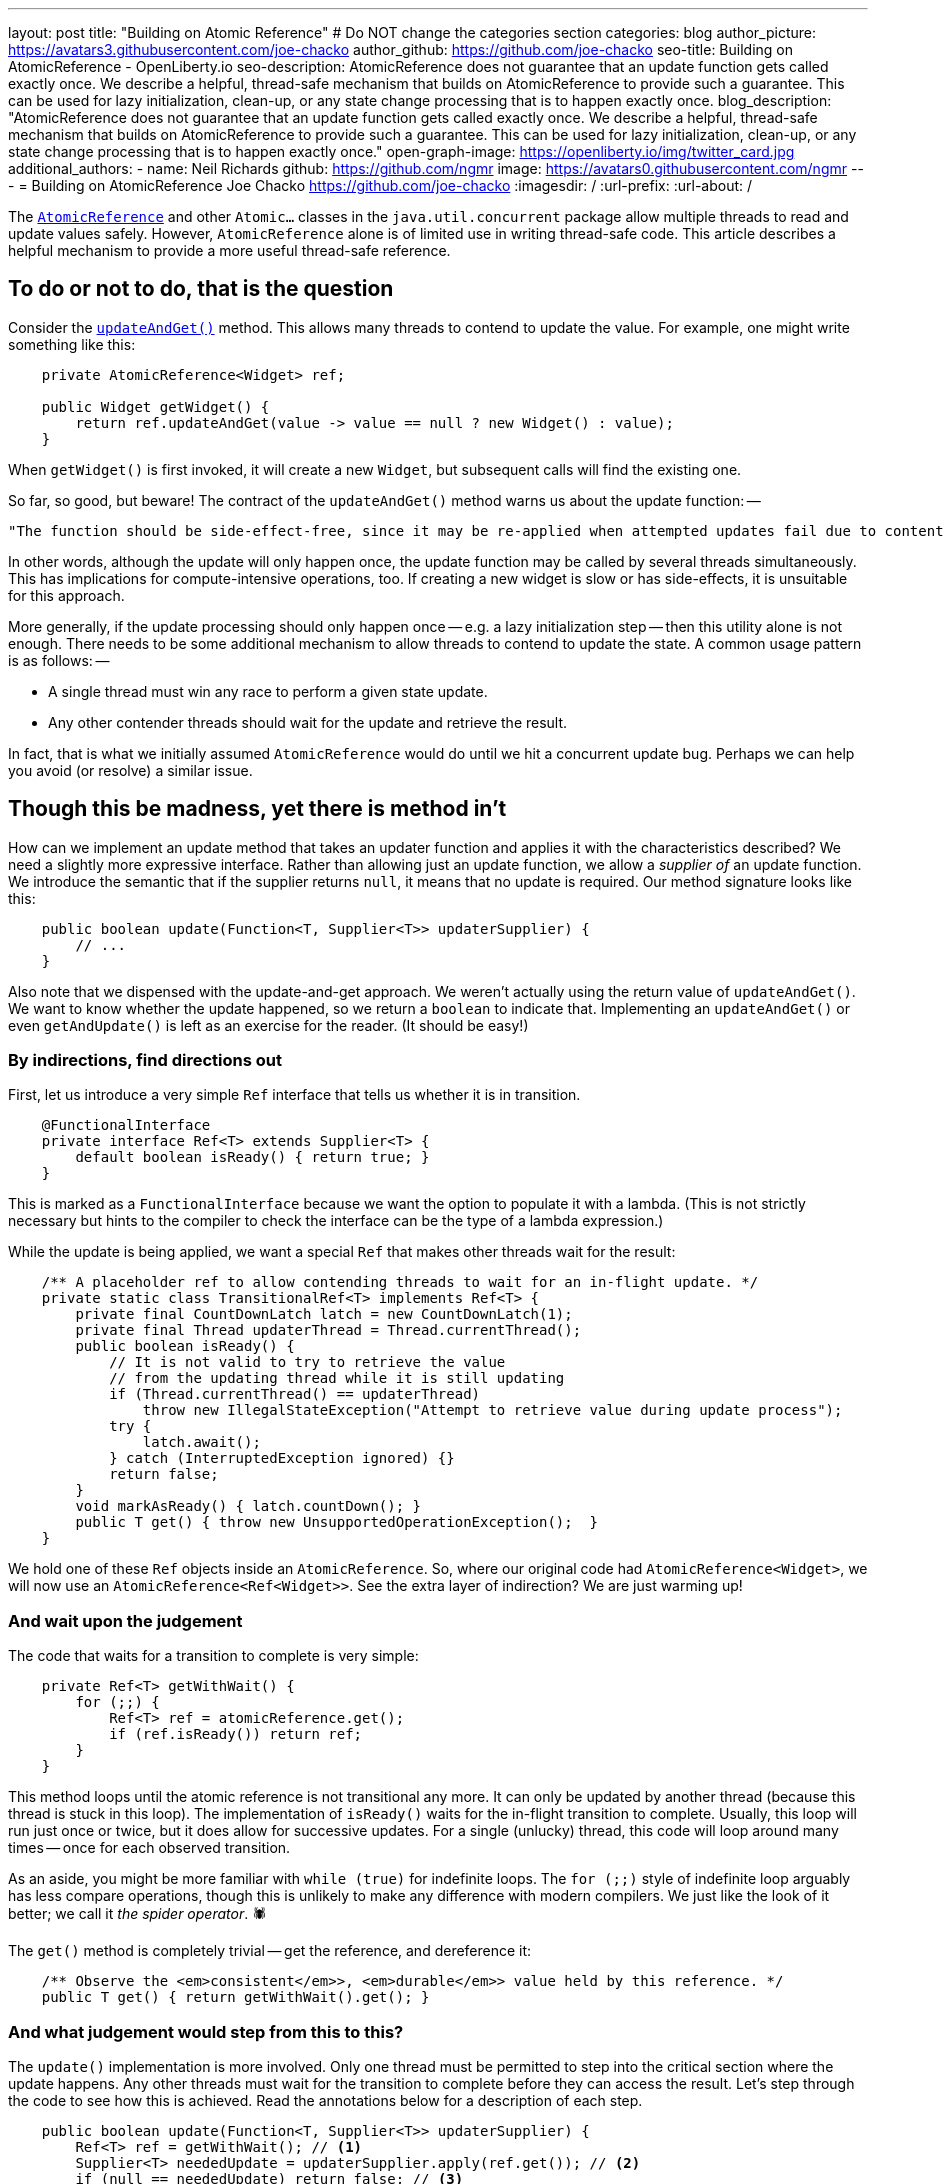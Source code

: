 ---
layout: post
title: "Building on Atomic Reference"
# Do NOT change the categories section
categories: blog
author_picture: https://avatars3.githubusercontent.com/joe-chacko
author_github: https://github.com/joe-chacko
seo-title: Building on AtomicReference - OpenLiberty.io
seo-description: AtomicReference does not guarantee that an update function gets called exactly once. We describe a helpful, thread-safe mechanism that builds on AtomicReference to provide such a guarantee. This can be used for lazy initialization, clean-up, or any state change processing that is to happen exactly once.
blog_description: "AtomicReference does not guarantee that an update function gets called exactly once. We describe a helpful, thread-safe mechanism that builds on AtomicReference to provide such a guarantee. This can be used for lazy initialization, clean-up, or any state change processing that is to happen exactly once."
open-graph-image: https://openliberty.io/img/twitter_card.jpg
additional_authors:
- name: Neil Richards
  github: https://github.com/ngmr
  image: https://avatars0.githubusercontent.com/ngmr
---
= Building on AtomicReference
Joe Chacko <https://github.com/joe-chacko>
:imagesdir: /
:url-prefix:
:url-about: /
//Blank line here is necessary before starting the body of the post.

The https://devdocs.io/openjdk/java.base/java/util/concurrent/atomic/atomicreference[`AtomicReference`] and other `Atomic...` classes in the `java.util.concurrent` package allow multiple threads to read and update values safely.
However, `AtomicReference` alone is of limited use in writing thread-safe code.
This article describes a helpful mechanism to provide a more useful thread-safe reference.

== To do or not to do, that is the question

Consider the https://devdocs.io/openjdk~15/java.base/java/util/concurrent/atomic/atomicreference#updateAndGet(java.util.function.UnaryOperator)[`updateAndGet()`] method.
This allows many threads to contend to update the value.
For example, one might write something like this:
[source, java]
----
    private AtomicReference<Widget> ref;

    public Widget getWidget() {
        return ref.updateAndGet(value -> value == null ? new Widget() : value);
    }
----
When `getWidget()` is first invoked, it will create a new `Widget`, but subsequent calls will find the existing one.

So far, so good, but beware!
The contract of the `updateAndGet()` method warns us about the update function: --
[quote]
----
"The function should be side-effect-free, since it may be re-applied when attempted updates fail due to contention among threads."
----
In other words, although the update will only happen once, the update function may be called by several threads simultaneously.
This has implications for compute-intensive operations, too.
If creating a new widget is slow or has side-effects, it is unsuitable for this approach.

More generally, if the update processing should only happen once -- e.g. a lazy initialization step -- then this utility alone is not enough.
There needs to be some additional mechanism to allow threads to contend to update the state.
A common usage pattern is as follows: --

* A single thread must win any race to perform a given state update.
* Any other contender threads should wait for the update and retrieve the result.

In fact, that is what we initially assumed `AtomicReference` would do until we hit a concurrent update bug.
Perhaps we can help you avoid (or resolve) a similar issue.

== Though this be madness, yet there is method in't

How can we implement an update method that takes an updater function and applies it with the characteristics described?
We need a slightly more expressive interface.
Rather than allowing just an update function, we allow a _supplier of_ an update function.
We introduce the semantic that if the supplier returns `null`, it means that no update is required.
Our method signature looks like this:
[source, java]
----
    public boolean update(Function<T, Supplier<T>> updaterSupplier) {
        // ...
    }
----
Also note that we dispensed with the update-and-get approach.
We weren't actually using the return value of `updateAndGet()`.
We want to know whether the update happened, so we return a `boolean` to indicate that.
Implementing an `updateAndGet()` or even `getAndUpdate()` is left as an exercise for the reader.
(It should be easy!)

=== By indirections, find directions out
First, let us introduce a very simple `Ref` interface that tells us whether it is in transition.
[source, java]
----
    @FunctionalInterface
    private interface Ref<T> extends Supplier<T> {
        default boolean isReady() { return true; }
    }
----
This is marked as a `FunctionalInterface` because we want the option to populate it with a lambda.
(This is not strictly necessary but hints to the compiler to check the interface can be the type of a lambda expression.)

While the update is being applied, we want a special `Ref` that makes other threads wait for the result:
[source, java]
----
    /** A placeholder ref to allow contending threads to wait for an in-flight update. */
    private static class TransitionalRef<T> implements Ref<T> {
        private final CountDownLatch latch = new CountDownLatch(1);
        private final Thread updaterThread = Thread.currentThread();
        public boolean isReady() {
            // It is not valid to try to retrieve the value
            // from the updating thread while it is still updating
            if (Thread.currentThread() == updaterThread)
                throw new IllegalStateException("Attempt to retrieve value during update process");
            try {
                latch.await();
            } catch (InterruptedException ignored) {}
            return false;
        }
        void markAsReady() { latch.countDown(); }
        public T get() { throw new UnsupportedOperationException();  }
    }
----

We hold one of these `Ref` objects inside an `AtomicReference`.
So, where our original code had `AtomicReference<Widget>`, we will now use an `AtomicReference<Ref<Widget>>`.
See the extra layer of indirection? We are just warming up!

=== And wait upon the judgement

The code that waits for a transition to complete is very simple:
[source, java]
----
    private Ref<T> getWithWait() {
        for (;;) {
            Ref<T> ref = atomicReference.get();
            if (ref.isReady()) return ref;
        }
    }
----
This method loops until the atomic reference is not transitional any more.
It can only be updated by another thread (because this thread is stuck in this loop).
The implementation of `isReady()` waits for the in-flight transition to complete.
Usually, this loop will run just once or twice, but it does allow for successive updates.
For a single (unlucky) thread, this code will loop around many times -- once for each observed transition.

As an aside, you might be more familiar with `while (true)` for indefinite loops. The `for (;;)` style of indefinite loop arguably has less compare operations, though this is unlikely to make any difference with modern compilers. We just like the look of it better; we call it _the spider operator_. &#128375;

The `get()` method is completely trivial -- get the reference, and dereference it:
[source, java]
----
    /** Observe the <em>consistent</em>>, <em>durable</em>> value held by this reference. */
    public T get() { return getWithWait().get(); }
----

=== And what judgement would step from this to this?

The `update()` implementation is more involved.
Only one thread must be permitted to step into the critical section where the update happens.
Any other threads must wait for the transition to complete before they can access the result.
Let's step through the code to see how this is achieved.
Read the annotations below for a description of each step.
[source, java]
----
    public boolean update(Function<T, Supplier<T>> updaterSupplier) {
        Ref<T> ref = getWithWait(); // <1>
        Supplier<T> neededUpdate = updaterSupplier.apply(ref.get()); // <2>
        if (null == neededUpdate) return false; // <3>
        final TransitionalRef<T> tranRef = new TransitionalRef<>(); // <4>

        while (false == atomicReference.compareAndSet(ref, tranRef)) { // <5>
            ref = getWithWait(); <1>
            neededUpdate = updaterSupplier.apply(ref.get()); // <2>
            if (null == neededUpdate) return false; // <3>
        }

        try { // <6>
            T newT = neededUpdate.get(); // <7>
            ref = () -> newT; // <8>
            return true; // <9>
        } finally {
            atomicReference.set(ref); // <10>
            tranRef.markAsReady(); // <11>
        }
    }
----
<1> Get the existing value. Remember this includes waiting for any in-flight update on another thread.
<2> Use the supplier to check whether this value needs updating.
<3> If the supplier returned `null`, it means that no update was necessary.
<4> Now we know an update is needed, create a transitional reference for the current thread.
<5> Try an atomic compare-and-swap of the original `ref` with this thread's transitional one. If it fails keep retrying steps 1, 2, 3, and 5 until no update is needed (on step 2) or the compare-and-swap succeeds (on step 5).
<6> If a thread proceeds to here, it has been tasked with updating the value.
<7> Use the provided updater to compute the new value. Remember this can be slow or costly, or have side-effects. Any successfully computed value will be applied and observable. This is the _raison d'&ecirc;tre_ of `AcidReference`, as `AtomicReference` can provide no such guarantee.
<8> Create a new non-transitional reference. (At last, the lambda we hinted at earlier.)
<9> Flag up to the caller that this update has succeeded.
<10> Inside this finally block, `ref` will either be the new reference that holds the newly computed value, or -- if an exception was thrown -- ref will have the original value. This call to `set()` either _commits_ the new value, or _rolls back_ to the old one.
<11> Although the ref has been replaced, some threads might be waiting in the `isReady()` call on this thread's `TransitionalRef`. This call to `markAsReady()` unblocks those threads and allows them to continue.

=== There are more things in heaven and earth than are dreamt of in our philosophy
Writing this post made us think of some potential improvements to `AcidReference`.
We made several of these as we went along, but we will probably find others.
You can https://github.com/OpenLiberty/open-liberty/search?q=AcidReference[search for the latest implementation, tests, and usage of this utility in the OpenLiberty source repository].

We also noticed (for the first time) a utility that has been in the Java class library since Java 5: `AtomicMarkableReference`.
This provides an additional boolean flag and further atomic operations to make use of it.
It is certainly useful but falls short of the thread update notification provided by `AcidReference`.
